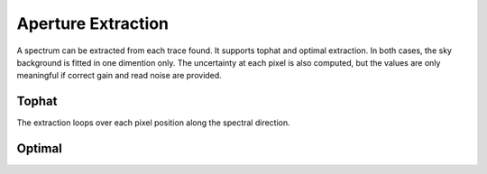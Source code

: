 Aperture Extraction
===================

A spectrum can be extracted from each trace found. It supports tophat and optimal extraction. In both cases, the sky background is fitted in one dimention only. The uncertainty at each pixel is also computed, but the values are only meaningful if correct gain and read noise are provided.

Tophat
------
The extraction loops over each pixel position along the spectral direction.

Optimal
-------

